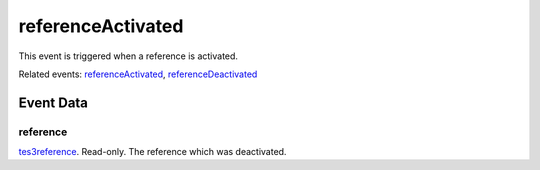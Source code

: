referenceActivated
====================================================================================================

This event is triggered when a reference is activated.

Related events: `referenceActivated`_, `referenceDeactivated`_

Event Data
----------------------------------------------------------------------------------------------------

reference
~~~~~~~~~~~~~~~~~~~~~~~~~~~~~~~~~~~~~~~~~~~~~~~~~~~~~~~~~~~~~~~~~~~~~~~~~~~~~~~~~~~~~~~~~~~~~~~~~~~~

`tes3reference`_. Read-only. The reference which was deactivated.

.. _`referenceActivated`: ../../lua/event/referenceActivated.html
.. _`referenceDeactivated`: ../../lua/event/referenceDeactivated.html
.. _`tes3reference`: ../../lua/type/tes3reference.html
